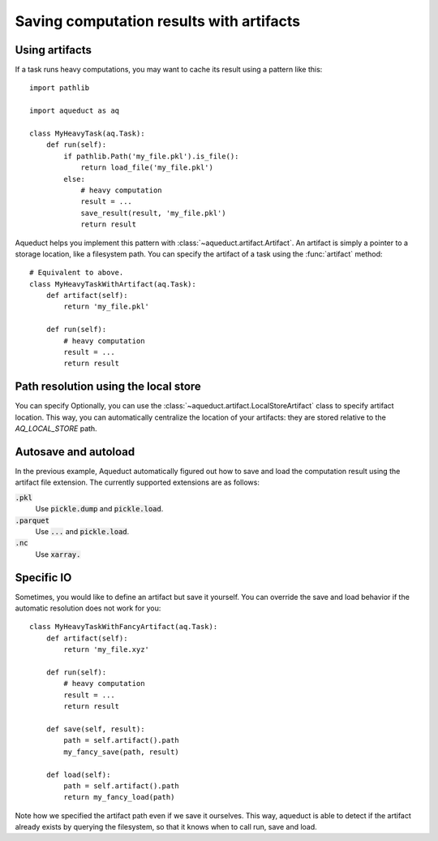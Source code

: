 Saving computation results with artifacts
==========================================

Using artifacts
---------------

If a task runs heavy computations, you may want to cache its result using a pattern 
like this::

    import pathlib

    import aqueduct as aq

    class MyHeavyTask(aq.Task):
        def run(self):
            if pathlib.Path('my_file.pkl').is_file():
                return load_file('my_file.pkl')
            else:
                # heavy computation
                result = ...
                save_result(result, 'my_file.pkl')
                return result

Aqueduct helps you implement this pattern with :class:`~aqueduct.artifact.Artifact`. 
An artifact is simply a pointer to a storage location, like a filesystem path. 
You can specify the artifact of a task using the :func:`artifact` method::

    # Equivalent to above.
    class MyHeavyTaskWithArtifact(aq.Task):
        def artifact(self):
            return 'my_file.pkl'

        def run(self):
            # heavy computation
            result = ...
            return result


Path resolution using the local store
---------------

You can specify 
Optionally, you can use the :class:`~aqueduct.artifact.LocalStoreArtifact` class to specify artifact location.
This way, you can automatically centralize the location of your artifacts: they are stored relative to the `AQ_LOCAL_STORE` path.


Autosave and autoload
---------------------

In the previous example, Aqueduct automatically figured out how to save and load the
computation result using the artifact file extension.
The currently supported extensions are as follows:

:code:`.pkl`
    Use :code:`pickle.dump` and :code:`pickle.load`.
:code:`.parquet`
    Use :code:`...` and :code:`pickle.load`. 
:code:`.nc`
    Use :code:`xarray.`

Specific IO
----------

Sometimes, you would like to define an artifact but save it yourself. 
You can override the save and load behavior if the automatic resolution does not work for you::

    class MyHeavyTaskWithFancyArtifact(aq.Task):
        def artifact(self):
            return 'my_file.xyz'

        def run(self):
            # heavy computation
            result = ...
            return result 

        def save(self, result):
            path = self.artifact().path
            my_fancy_save(path, result)

        def load(self):
            path = self.artifact().path
            return my_fancy_load(path)

Note how we specified the artifact path even if we save it ourselves.
This way, aqueduct is able to detect if the artifact already exists by querying the filesystem, so that it knows when to call run, save and load.